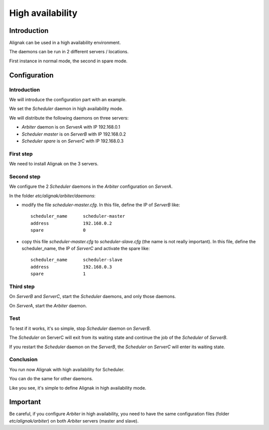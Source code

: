 .. _howitworks/high_availability:

=================
High availability
=================

Introduction
============

Alignak can be used in a high availability environment.

The daemons can be run in 2 different servers / locations.

First instance in normal mode, the second in spare mode.

Configuration
=============

Introduction
------------

We will introduce the configuration part with an example.

We set the *Scheduler* daemon in high availability mode.

We will distribute the following daemons on three servers:

* *Arbiter* daemon is on *ServerA* with IP 192.168.0.1
* *Scheduler master* is on *ServerB* with IP 192.168.0.2
* *Scheduler spare* is on *ServerC* with IP 192.168.0.3

First step 
----------

We need to install Alignak on the 3 servers.

Second step
-----------

We configure the 2 *Scheduler* daemons in the *Arbiter* configuration on *ServerA*.

In the folder *etc/alignak/arbiter/daemons*:

* modify the file *scheduler-master.cfg*. In this file, define the IP of *ServerB* like::

    scheduler_name      scheduler-master
    address             192.168.0.2
    spare               0

* copy this file *scheduler-master.cfg* to *scheduler-slave.cfg* (the name is not really important). In this file, define the scheduler_name, the IP of *ServerC* and activate the spare like::

    scheduler_name      scheduler-slave
    address             192.168.0.3
    spare               1


Third step
----------

On *ServerB* and *ServerC*, start the *Scheduler* daemons, and only those daemons.

On *ServerA*, start the *Arbiter* daemon.

Test
----

To test if it works, it's so simple, stop *Scheduler* daemon on *ServerB*.

The *Scheduler* on ServerC will exit from its waiting state and continue the job of the *Scheduler* of *ServerB*.

If you restart the *Scheduler* daemon on the *ServerB*, the *Scheduler* on *ServerC* will enter its waiting state.

Conclusion
----------

You run now Alignak with high availability for Scheduler.

You can do the same for other daemons.

Like you see, it's simple to define Alignak in high availability mode.

Important
=========

Be careful, if you configure *Arbiter* in high availability, you need to have the same configuration
files (folder *etc/alignak/arbiter*) on both *Arbiter* servers (master and slave).
